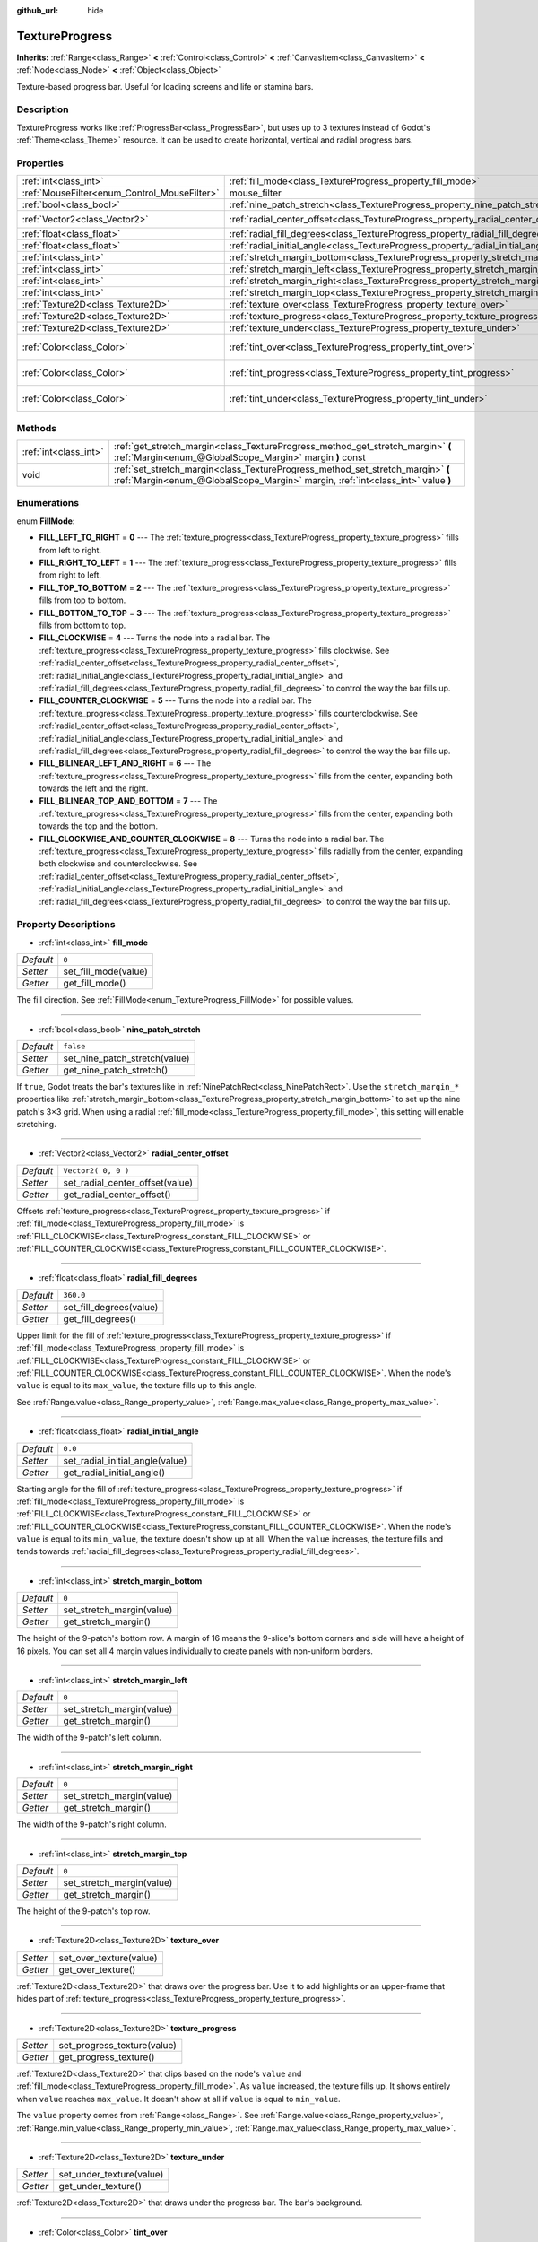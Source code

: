 :github_url: hide

.. Generated automatically by doc/tools/makerst.py in Godot's source tree.
.. DO NOT EDIT THIS FILE, but the TextureProgress.xml source instead.
.. The source is found in doc/classes or modules/<name>/doc_classes.

.. _class_TextureProgress:

TextureProgress
===============

**Inherits:** :ref:`Range<class_Range>` **<** :ref:`Control<class_Control>` **<** :ref:`CanvasItem<class_CanvasItem>` **<** :ref:`Node<class_Node>` **<** :ref:`Object<class_Object>`

Texture-based progress bar. Useful for loading screens and life or stamina bars.

Description
-----------

TextureProgress works like :ref:`ProgressBar<class_ProgressBar>`, but uses up to 3 textures instead of Godot's :ref:`Theme<class_Theme>` resource. It can be used to create horizontal, vertical and radial progress bars.

Properties
----------

+----------------------------------------------+------------------------------------------------------------------------------------+-------------------------+
| :ref:`int<class_int>`                        | :ref:`fill_mode<class_TextureProgress_property_fill_mode>`                         | ``0``                   |
+----------------------------------------------+------------------------------------------------------------------------------------+-------------------------+
| :ref:`MouseFilter<enum_Control_MouseFilter>` | mouse_filter                                                                       | **O:** ``1``            |
+----------------------------------------------+------------------------------------------------------------------------------------+-------------------------+
| :ref:`bool<class_bool>`                      | :ref:`nine_patch_stretch<class_TextureProgress_property_nine_patch_stretch>`       | ``false``               |
+----------------------------------------------+------------------------------------------------------------------------------------+-------------------------+
| :ref:`Vector2<class_Vector2>`                | :ref:`radial_center_offset<class_TextureProgress_property_radial_center_offset>`   | ``Vector2( 0, 0 )``     |
+----------------------------------------------+------------------------------------------------------------------------------------+-------------------------+
| :ref:`float<class_float>`                    | :ref:`radial_fill_degrees<class_TextureProgress_property_radial_fill_degrees>`     | ``360.0``               |
+----------------------------------------------+------------------------------------------------------------------------------------+-------------------------+
| :ref:`float<class_float>`                    | :ref:`radial_initial_angle<class_TextureProgress_property_radial_initial_angle>`   | ``0.0``                 |
+----------------------------------------------+------------------------------------------------------------------------------------+-------------------------+
| :ref:`int<class_int>`                        | :ref:`stretch_margin_bottom<class_TextureProgress_property_stretch_margin_bottom>` | ``0``                   |
+----------------------------------------------+------------------------------------------------------------------------------------+-------------------------+
| :ref:`int<class_int>`                        | :ref:`stretch_margin_left<class_TextureProgress_property_stretch_margin_left>`     | ``0``                   |
+----------------------------------------------+------------------------------------------------------------------------------------+-------------------------+
| :ref:`int<class_int>`                        | :ref:`stretch_margin_right<class_TextureProgress_property_stretch_margin_right>`   | ``0``                   |
+----------------------------------------------+------------------------------------------------------------------------------------+-------------------------+
| :ref:`int<class_int>`                        | :ref:`stretch_margin_top<class_TextureProgress_property_stretch_margin_top>`       | ``0``                   |
+----------------------------------------------+------------------------------------------------------------------------------------+-------------------------+
| :ref:`Texture2D<class_Texture2D>`            | :ref:`texture_over<class_TextureProgress_property_texture_over>`                   |                         |
+----------------------------------------------+------------------------------------------------------------------------------------+-------------------------+
| :ref:`Texture2D<class_Texture2D>`            | :ref:`texture_progress<class_TextureProgress_property_texture_progress>`           |                         |
+----------------------------------------------+------------------------------------------------------------------------------------+-------------------------+
| :ref:`Texture2D<class_Texture2D>`            | :ref:`texture_under<class_TextureProgress_property_texture_under>`                 |                         |
+----------------------------------------------+------------------------------------------------------------------------------------+-------------------------+
| :ref:`Color<class_Color>`                    | :ref:`tint_over<class_TextureProgress_property_tint_over>`                         | ``Color( 1, 1, 1, 1 )`` |
+----------------------------------------------+------------------------------------------------------------------------------------+-------------------------+
| :ref:`Color<class_Color>`                    | :ref:`tint_progress<class_TextureProgress_property_tint_progress>`                 | ``Color( 1, 1, 1, 1 )`` |
+----------------------------------------------+------------------------------------------------------------------------------------+-------------------------+
| :ref:`Color<class_Color>`                    | :ref:`tint_under<class_TextureProgress_property_tint_under>`                       | ``Color( 1, 1, 1, 1 )`` |
+----------------------------------------------+------------------------------------------------------------------------------------+-------------------------+

Methods
-------

+-----------------------+--------------------------------------------------------------------------------------------------------------------------------------------------------------------+
| :ref:`int<class_int>` | :ref:`get_stretch_margin<class_TextureProgress_method_get_stretch_margin>` **(** :ref:`Margin<enum_@GlobalScope_Margin>` margin **)** const                        |
+-----------------------+--------------------------------------------------------------------------------------------------------------------------------------------------------------------+
| void                  | :ref:`set_stretch_margin<class_TextureProgress_method_set_stretch_margin>` **(** :ref:`Margin<enum_@GlobalScope_Margin>` margin, :ref:`int<class_int>` value **)** |
+-----------------------+--------------------------------------------------------------------------------------------------------------------------------------------------------------------+

Enumerations
------------

.. _enum_TextureProgress_FillMode:

.. _class_TextureProgress_constant_FILL_LEFT_TO_RIGHT:

.. _class_TextureProgress_constant_FILL_RIGHT_TO_LEFT:

.. _class_TextureProgress_constant_FILL_TOP_TO_BOTTOM:

.. _class_TextureProgress_constant_FILL_BOTTOM_TO_TOP:

.. _class_TextureProgress_constant_FILL_CLOCKWISE:

.. _class_TextureProgress_constant_FILL_COUNTER_CLOCKWISE:

.. _class_TextureProgress_constant_FILL_BILINEAR_LEFT_AND_RIGHT:

.. _class_TextureProgress_constant_FILL_BILINEAR_TOP_AND_BOTTOM:

.. _class_TextureProgress_constant_FILL_CLOCKWISE_AND_COUNTER_CLOCKWISE:

enum **FillMode**:

- **FILL_LEFT_TO_RIGHT** = **0** --- The :ref:`texture_progress<class_TextureProgress_property_texture_progress>` fills from left to right.

- **FILL_RIGHT_TO_LEFT** = **1** --- The :ref:`texture_progress<class_TextureProgress_property_texture_progress>` fills from right to left.

- **FILL_TOP_TO_BOTTOM** = **2** --- The :ref:`texture_progress<class_TextureProgress_property_texture_progress>` fills from top to bottom.

- **FILL_BOTTOM_TO_TOP** = **3** --- The :ref:`texture_progress<class_TextureProgress_property_texture_progress>` fills from bottom to top.

- **FILL_CLOCKWISE** = **4** --- Turns the node into a radial bar. The :ref:`texture_progress<class_TextureProgress_property_texture_progress>` fills clockwise. See :ref:`radial_center_offset<class_TextureProgress_property_radial_center_offset>`, :ref:`radial_initial_angle<class_TextureProgress_property_radial_initial_angle>` and :ref:`radial_fill_degrees<class_TextureProgress_property_radial_fill_degrees>` to control the way the bar fills up.

- **FILL_COUNTER_CLOCKWISE** = **5** --- Turns the node into a radial bar. The :ref:`texture_progress<class_TextureProgress_property_texture_progress>` fills counterclockwise. See :ref:`radial_center_offset<class_TextureProgress_property_radial_center_offset>`, :ref:`radial_initial_angle<class_TextureProgress_property_radial_initial_angle>` and :ref:`radial_fill_degrees<class_TextureProgress_property_radial_fill_degrees>` to control the way the bar fills up.

- **FILL_BILINEAR_LEFT_AND_RIGHT** = **6** --- The :ref:`texture_progress<class_TextureProgress_property_texture_progress>` fills from the center, expanding both towards the left and the right.

- **FILL_BILINEAR_TOP_AND_BOTTOM** = **7** --- The :ref:`texture_progress<class_TextureProgress_property_texture_progress>` fills from the center, expanding both towards the top and the bottom.

- **FILL_CLOCKWISE_AND_COUNTER_CLOCKWISE** = **8** --- Turns the node into a radial bar. The :ref:`texture_progress<class_TextureProgress_property_texture_progress>` fills radially from the center, expanding both clockwise and counterclockwise. See :ref:`radial_center_offset<class_TextureProgress_property_radial_center_offset>`, :ref:`radial_initial_angle<class_TextureProgress_property_radial_initial_angle>` and :ref:`radial_fill_degrees<class_TextureProgress_property_radial_fill_degrees>` to control the way the bar fills up.

Property Descriptions
---------------------

.. _class_TextureProgress_property_fill_mode:

- :ref:`int<class_int>` **fill_mode**

+-----------+----------------------+
| *Default* | ``0``                |
+-----------+----------------------+
| *Setter*  | set_fill_mode(value) |
+-----------+----------------------+
| *Getter*  | get_fill_mode()      |
+-----------+----------------------+

The fill direction. See :ref:`FillMode<enum_TextureProgress_FillMode>` for possible values.

----

.. _class_TextureProgress_property_nine_patch_stretch:

- :ref:`bool<class_bool>` **nine_patch_stretch**

+-----------+-------------------------------+
| *Default* | ``false``                     |
+-----------+-------------------------------+
| *Setter*  | set_nine_patch_stretch(value) |
+-----------+-------------------------------+
| *Getter*  | get_nine_patch_stretch()      |
+-----------+-------------------------------+

If ``true``, Godot treats the bar's textures like in :ref:`NinePatchRect<class_NinePatchRect>`. Use the ``stretch_margin_*`` properties like :ref:`stretch_margin_bottom<class_TextureProgress_property_stretch_margin_bottom>` to set up the nine patch's 3×3 grid. When using a radial :ref:`fill_mode<class_TextureProgress_property_fill_mode>`, this setting will enable stretching.

----

.. _class_TextureProgress_property_radial_center_offset:

- :ref:`Vector2<class_Vector2>` **radial_center_offset**

+-----------+---------------------------------+
| *Default* | ``Vector2( 0, 0 )``             |
+-----------+---------------------------------+
| *Setter*  | set_radial_center_offset(value) |
+-----------+---------------------------------+
| *Getter*  | get_radial_center_offset()      |
+-----------+---------------------------------+

Offsets :ref:`texture_progress<class_TextureProgress_property_texture_progress>` if :ref:`fill_mode<class_TextureProgress_property_fill_mode>` is :ref:`FILL_CLOCKWISE<class_TextureProgress_constant_FILL_CLOCKWISE>` or :ref:`FILL_COUNTER_CLOCKWISE<class_TextureProgress_constant_FILL_COUNTER_CLOCKWISE>`.

----

.. _class_TextureProgress_property_radial_fill_degrees:

- :ref:`float<class_float>` **radial_fill_degrees**

+-----------+-------------------------+
| *Default* | ``360.0``               |
+-----------+-------------------------+
| *Setter*  | set_fill_degrees(value) |
+-----------+-------------------------+
| *Getter*  | get_fill_degrees()      |
+-----------+-------------------------+

Upper limit for the fill of :ref:`texture_progress<class_TextureProgress_property_texture_progress>` if :ref:`fill_mode<class_TextureProgress_property_fill_mode>` is :ref:`FILL_CLOCKWISE<class_TextureProgress_constant_FILL_CLOCKWISE>` or :ref:`FILL_COUNTER_CLOCKWISE<class_TextureProgress_constant_FILL_COUNTER_CLOCKWISE>`. When the node's ``value`` is equal to its ``max_value``, the texture fills up to this angle.

See :ref:`Range.value<class_Range_property_value>`, :ref:`Range.max_value<class_Range_property_max_value>`.

----

.. _class_TextureProgress_property_radial_initial_angle:

- :ref:`float<class_float>` **radial_initial_angle**

+-----------+---------------------------------+
| *Default* | ``0.0``                         |
+-----------+---------------------------------+
| *Setter*  | set_radial_initial_angle(value) |
+-----------+---------------------------------+
| *Getter*  | get_radial_initial_angle()      |
+-----------+---------------------------------+

Starting angle for the fill of :ref:`texture_progress<class_TextureProgress_property_texture_progress>` if :ref:`fill_mode<class_TextureProgress_property_fill_mode>` is :ref:`FILL_CLOCKWISE<class_TextureProgress_constant_FILL_CLOCKWISE>` or :ref:`FILL_COUNTER_CLOCKWISE<class_TextureProgress_constant_FILL_COUNTER_CLOCKWISE>`. When the node's ``value`` is equal to its ``min_value``, the texture doesn't show up at all. When the ``value`` increases, the texture fills and tends towards :ref:`radial_fill_degrees<class_TextureProgress_property_radial_fill_degrees>`.

----

.. _class_TextureProgress_property_stretch_margin_bottom:

- :ref:`int<class_int>` **stretch_margin_bottom**

+-----------+---------------------------+
| *Default* | ``0``                     |
+-----------+---------------------------+
| *Setter*  | set_stretch_margin(value) |
+-----------+---------------------------+
| *Getter*  | get_stretch_margin()      |
+-----------+---------------------------+

The height of the 9-patch's bottom row. A margin of 16 means the 9-slice's bottom corners and side will have a height of 16 pixels. You can set all 4 margin values individually to create panels with non-uniform borders.

----

.. _class_TextureProgress_property_stretch_margin_left:

- :ref:`int<class_int>` **stretch_margin_left**

+-----------+---------------------------+
| *Default* | ``0``                     |
+-----------+---------------------------+
| *Setter*  | set_stretch_margin(value) |
+-----------+---------------------------+
| *Getter*  | get_stretch_margin()      |
+-----------+---------------------------+

The width of the 9-patch's left column.

----

.. _class_TextureProgress_property_stretch_margin_right:

- :ref:`int<class_int>` **stretch_margin_right**

+-----------+---------------------------+
| *Default* | ``0``                     |
+-----------+---------------------------+
| *Setter*  | set_stretch_margin(value) |
+-----------+---------------------------+
| *Getter*  | get_stretch_margin()      |
+-----------+---------------------------+

The width of the 9-patch's right column.

----

.. _class_TextureProgress_property_stretch_margin_top:

- :ref:`int<class_int>` **stretch_margin_top**

+-----------+---------------------------+
| *Default* | ``0``                     |
+-----------+---------------------------+
| *Setter*  | set_stretch_margin(value) |
+-----------+---------------------------+
| *Getter*  | get_stretch_margin()      |
+-----------+---------------------------+

The height of the 9-patch's top row.

----

.. _class_TextureProgress_property_texture_over:

- :ref:`Texture2D<class_Texture2D>` **texture_over**

+----------+-------------------------+
| *Setter* | set_over_texture(value) |
+----------+-------------------------+
| *Getter* | get_over_texture()      |
+----------+-------------------------+

:ref:`Texture2D<class_Texture2D>` that draws over the progress bar. Use it to add highlights or an upper-frame that hides part of :ref:`texture_progress<class_TextureProgress_property_texture_progress>`.

----

.. _class_TextureProgress_property_texture_progress:

- :ref:`Texture2D<class_Texture2D>` **texture_progress**

+----------+-----------------------------+
| *Setter* | set_progress_texture(value) |
+----------+-----------------------------+
| *Getter* | get_progress_texture()      |
+----------+-----------------------------+

:ref:`Texture2D<class_Texture2D>` that clips based on the node's ``value`` and :ref:`fill_mode<class_TextureProgress_property_fill_mode>`. As ``value`` increased, the texture fills up. It shows entirely when ``value`` reaches ``max_value``. It doesn't show at all if ``value`` is equal to ``min_value``.

The ``value`` property comes from :ref:`Range<class_Range>`. See :ref:`Range.value<class_Range_property_value>`, :ref:`Range.min_value<class_Range_property_min_value>`, :ref:`Range.max_value<class_Range_property_max_value>`.

----

.. _class_TextureProgress_property_texture_under:

- :ref:`Texture2D<class_Texture2D>` **texture_under**

+----------+--------------------------+
| *Setter* | set_under_texture(value) |
+----------+--------------------------+
| *Getter* | get_under_texture()      |
+----------+--------------------------+

:ref:`Texture2D<class_Texture2D>` that draws under the progress bar. The bar's background.

----

.. _class_TextureProgress_property_tint_over:

- :ref:`Color<class_Color>` **tint_over**

+-----------+-------------------------+
| *Default* | ``Color( 1, 1, 1, 1 )`` |
+-----------+-------------------------+
| *Setter*  | set_tint_over(value)    |
+-----------+-------------------------+
| *Getter*  | get_tint_over()         |
+-----------+-------------------------+

Multiplies the color of the bar's ``texture_over`` texture. The effect is similar to :ref:`CanvasItem.modulate<class_CanvasItem_property_modulate>`, except it only affects this specific texture instead of the entire node.

----

.. _class_TextureProgress_property_tint_progress:

- :ref:`Color<class_Color>` **tint_progress**

+-----------+--------------------------+
| *Default* | ``Color( 1, 1, 1, 1 )``  |
+-----------+--------------------------+
| *Setter*  | set_tint_progress(value) |
+-----------+--------------------------+
| *Getter*  | get_tint_progress()      |
+-----------+--------------------------+

Multiplies the color of the bar's ``texture_progress`` texture.

----

.. _class_TextureProgress_property_tint_under:

- :ref:`Color<class_Color>` **tint_under**

+-----------+-------------------------+
| *Default* | ``Color( 1, 1, 1, 1 )`` |
+-----------+-------------------------+
| *Setter*  | set_tint_under(value)   |
+-----------+-------------------------+
| *Getter*  | get_tint_under()        |
+-----------+-------------------------+

Multiplies the color of the bar's ``texture_under`` texture.

Method Descriptions
-------------------

.. _class_TextureProgress_method_get_stretch_margin:

- :ref:`int<class_int>` **get_stretch_margin** **(** :ref:`Margin<enum_@GlobalScope_Margin>` margin **)** const

----

.. _class_TextureProgress_method_set_stretch_margin:

- void **set_stretch_margin** **(** :ref:`Margin<enum_@GlobalScope_Margin>` margin, :ref:`int<class_int>` value **)**

